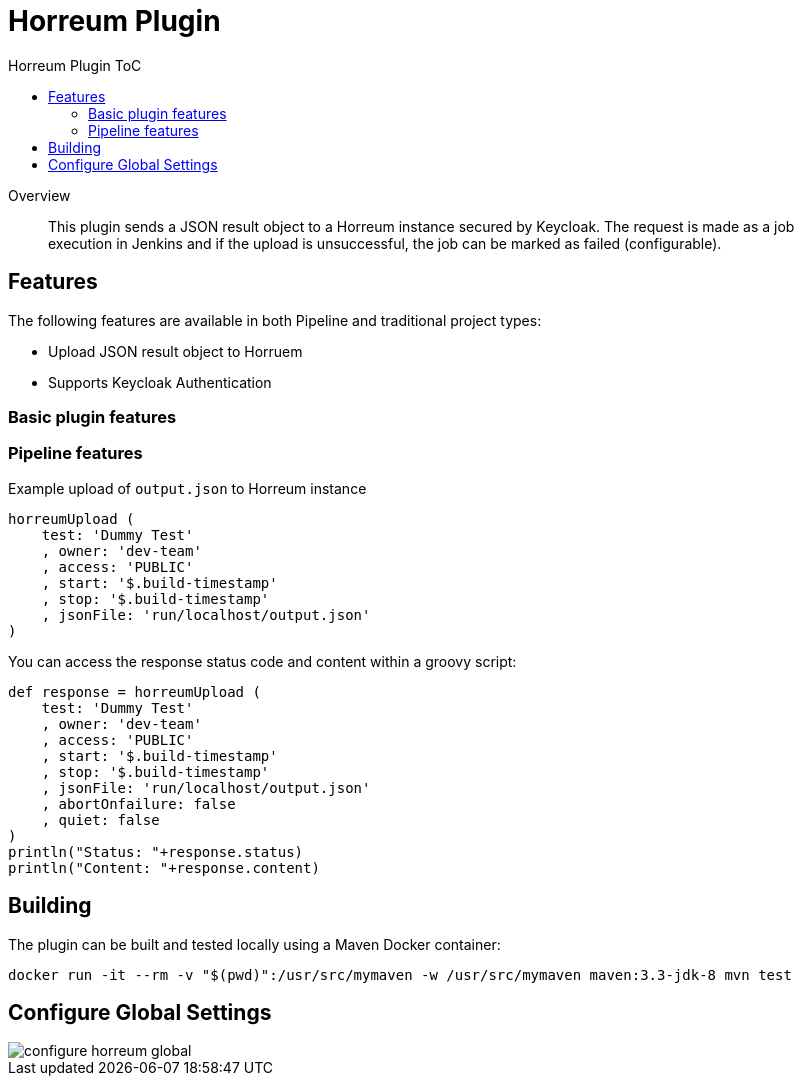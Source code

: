 [[horreum-plugin]]
= Horreum Plugin
:toc: macro
:toc-title: Horreum Plugin ToC
ifdef::env-github[]
:tip-caption: :bulb:
:note-caption: :information_source:
:important-caption: :heavy_exclamation_mark:
:caution-caption: :fire:
:warning-caption: :warning:
endif::[]

toc::[]

[abstract]
.Overview
This plugin sends a JSON result object to a Horreum instance secured by Keycloak. The request is made as a job
execution in Jenkins and if the upload is unsuccessful, the job can be marked as failed
(configurable).

== Features

The following features are available in both Pipeline and traditional project types:

* Upload JSON result object to Horruem
* Supports Keycloak Authentication

=== Basic plugin features

=== Pipeline features

Example upload of `output.json` to Horreum instance

[source,groovy]
----
horreumUpload (
    test: 'Dummy Test'
    , owner: 'dev-team'
    , access: 'PUBLIC'
    , start: '$.build-timestamp'
    , stop: '$.build-timestamp'
    , jsonFile: 'run/localhost/output.json'
)

----

You can access the response status code and content within a groovy script:

[source,groovy]
----
def response = horreumUpload (
    test: 'Dummy Test'
    , owner: 'dev-team'
    , access: 'PUBLIC'
    , start: '$.build-timestamp'
    , stop: '$.build-timestamp'
    , jsonFile: 'run/localhost/output.json'
    , abortOnfailure: false
    , quiet: false
)
println("Status: "+response.status)
println("Content: "+response.content)
----

== Building

The plugin can be built and tested locally using a Maven Docker container:

[source, bash]
----
docker run -it --rm -v "$(pwd)":/usr/src/mymaven -w /usr/src/mymaven maven:3.3-jdk-8 mvn test
----

== Configure Global Settings

image::docs/images/configure-horreum-global.png[]


